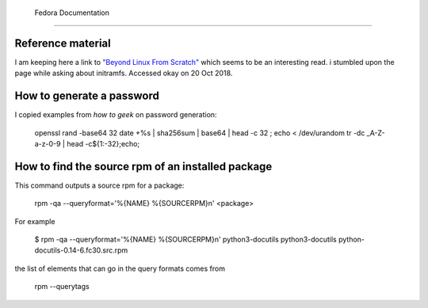 .. _ref-fedora:

 Fedora Documentation
======================

Reference material
------------------

I am keeping here a link to `"Beyond Linux From Scratch"`_ which seems to
be an interesting read.  i stumbled upon the page while asking about
initramfs. Accessed okay on 20 Oct 2018.

.. _`"Beyond Linux From Scratch"`: http://www.linuxfromscratch.org/blfs/view/8.1/index.html

How to generate a password
--------------------------

I copied examples from `how to geek` on password generation:

    openssl rand -base64 32
    date +%s | sha256sum | base64 | head -c 32 ; echo
    < /dev/urandom tr -dc _A-Z-a-z-0-9 | head -c${1:-32};echo;

.. _`how to geek`:
   https://www.howtogeek.com/howto/30184/10-ways-to-generate-a-random-password-from-the-command-line/

How to find the source rpm of an installed package
--------------------------------------------------

This command outputs a source rpm for a package:

    rpm -qa --queryformat='%{NAME} %{SOURCERPM}\n' <package>

For example

    $ rpm -qa --queryformat='%{NAME} %{SOURCERPM}\n' python3-docutils
    python3-docutils python-docutils-0.14-6.fc30.src.rpm

the list of elements that can go in the query formats comes from

    rpm --querytags




